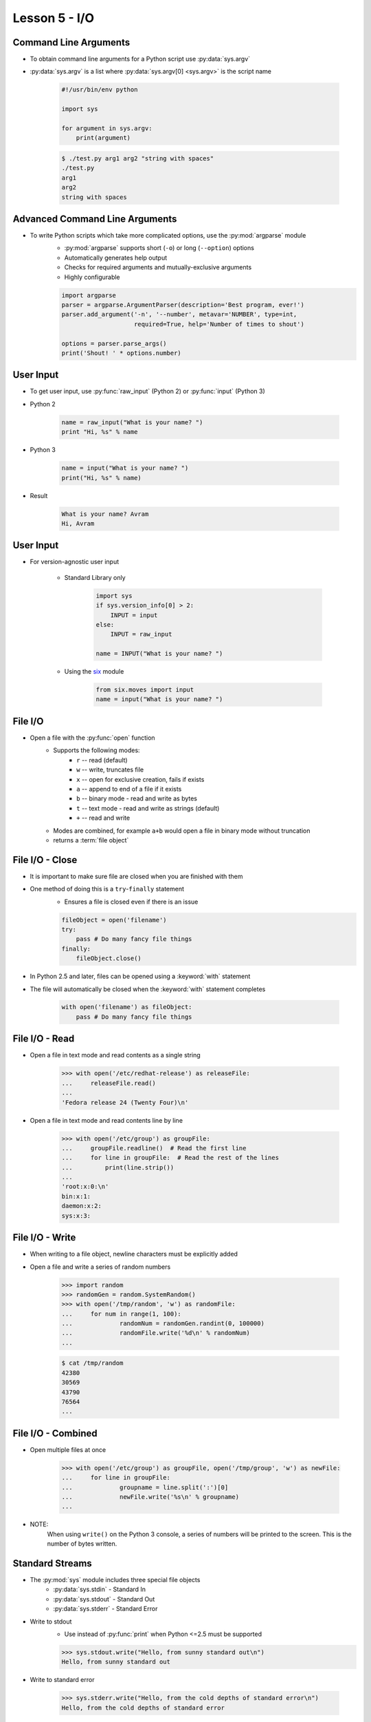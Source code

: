 
.. _lesson5-io:

==============
Lesson 5 - I/O
==============

Command Line Arguments
======================

* To obtain command line arguments for a Python script use :py:data:`sys.argv`
* :py:data:`sys.argv` is a list where :py:data:`sys.argv[0] <sys.argv>` is the script name

    .. code-block:: python

        #!/usr/bin/env python

        import sys

        for argument in sys.argv:
            print(argument)


    .. code-block:: console

        $ ./test.py arg1 arg2 "string with spaces"
        ./test.py
        arg1
        arg2
        string with spaces


Advanced Command Line Arguments
===============================

* To write Python scripts which take more complicated options, use the :py:mod:`argparse` module
    * :py:mod:`argparse` supports short (``-o``) or long (``--option``) options
    * Automatically generates help output
    * Checks for required arguments and mutually-exclusive arguments
    * Highly configurable

    .. code-block:: python

        import argparse
        parser = argparse.ArgumentParser(description='Best program, ever!')
        parser.add_argument('-n', '--number', metavar='NUMBER', type=int,
                            required=True, help='Number of times to shout')

        options = parser.parse_args()
        print('Shout! ' * options.number)


User Input
==========

* To get user input, use :py:func:`raw_input` (Python 2) or :py:func:`input` (Python 3)

* Python 2

    .. code-block:: python

        name = raw_input("What is your name? ")
        print "Hi, %s" % name

* Python 3

    .. code-block:: python

        name = input("What is your name? ")
        print("Hi, %s" % name)

* Result

    .. code-block:: console

        What is your name? Avram
        Hi, Avram

User Input
==========

* For version-agnostic user input

    * Standard Library only

        .. code-block:: python

            import sys
            if sys.version_info[0] > 2:
                INPUT = input
            else:
                INPUT = raw_input

            name = INPUT("What is your name? ")

    * Using the `six <https://pythonhosted.org/six/>`_ module

        .. code-block:: python

            from six.moves import input
            name = input("What is your name? ")

File I/O
========

* Open a file with the :py:func:`open` function
    * Supports the following modes:
        * ``r`` -- read (default)
        * ``w`` -- write, truncates file
        * ``x`` -- open for exclusive creation, fails if exists
        * ``a`` -- append to end of a file if it exists
        * ``b`` -- binary mode - read and write as bytes
        * ``t`` -- text mode - read and write as strings (default)
        * ``+`` -- read and write
    * Modes are combined, for example ``a+b`` would open a file in binary mode without truncation
    * returns a :term:`file object`


File I/O - Close
================

* It is important to make sure file are closed when you are finished with them
* One method of doing this is a ``try``-``finally`` statement
    * Ensures a file is closed even if there is an issue

    .. code-block:: python

        fileObject = open('filename')
        try:
            pass # Do many fancy file things
        finally:
            fileObject.close()

* In Python 2.5 and later, files can be opened using a :keyword:`with` statement
* The file will automatically be closed when the :keyword:`with` statement completes

    .. code-block:: python

        with open('filename') as fileObject:
            pass # Do many fancy file things


File I/O - Read
===============

* Open a file in text mode and read contents as a single string

    .. code-block:: pycon

        >>> with open('/etc/redhat-release') as releaseFile:
        ...     releaseFile.read()
        ... 
        'Fedora release 24 (Twenty Four)\n'

* Open a file in text mode and read contents line by line

    .. code-block:: pycon

        >>> with open('/etc/group') as groupFile:
        ...     groupFile.readline()  # Read the first line
        ...     for line in groupFile:  # Read the rest of the lines
        ...         print(line.strip())
        ... 
        'root:x:0:\n'
        bin:x:1:
        daemon:x:2:
        sys:x:3:


File I/O - Write
================

* When writing to a file object, newline characters must be explicitly added
* Open a file and write a series of random numbers

    .. code-block:: pycon

        >>> import random
        >>> randomGen = random.SystemRandom()
        >>> with open('/tmp/random', 'w') as randomFile:
        ...     for num in range(1, 100):
        ...             randomNum = randomGen.randint(0, 100000)
        ...             randomFile.write('%d\n' % randomNum)
        ... 

    .. code-block:: console

        $ cat /tmp/random
        42380
        30569
        43790
        76564
        ...


File I/O - Combined
===================

* Open multiple files at once

    .. code-block:: pycon

        >>> with open('/etc/group') as groupFile, open('/tmp/group', 'w') as newFile:
        ...     for line in groupFile:
        ...             groupname = line.split(':')[0]
        ...             newFile.write('%s\n' % groupname)
        ... 

* NOTE:
    When using ``write()`` on the Python 3 console, a series of numbers will be printed to the screen.
    This is the number of bytes written.


Standard Streams
================

* The :py:mod:`sys` module includes three special file objects
    * :py:data:`sys.stdin` - Standard In
    * :py:data:`sys.stdout` - Standard Out
    * :py:data:`sys.stderr` - Standard Error

* Write to stdout
    * Use instead of :py:func:`print` when Python <=2.5 must be supported

    .. code-block:: pycon

        >>> sys.stdout.write("Hello, from sunny standard out\n")
        Hello, from sunny standard out

* Write to standard error

    .. code-block:: pycon

        >>> sys.stderr.write("Hello, from the cold depths of standard error\n")
        Hello, from the cold depths of standard error


Standard Streams
================

* Read from standard in

    .. code-block:: python

        #!/usr/bin/env python

        import sys
        input = sys.stdin.readlines()
        input.sort()
        for line in input:
            sys.stdout.write(line.upper())

    .. code-block:: console

        $ cat /etc/group | ./capitalize.py
        ABRT:X:173:
        ADM:X:4:
        AUDIO:X:63:
        AVAHI-AUTOIPD:X:170:
        AVAHI:X:70:
        ...


Exiting
=======

* A Python script will exit with a returncode of 0 if no unhandled exceptions occur
* To exit explicitly, use :py:func:`sys.exit`
    * No arguments or :py:data:`None`, returncode is 0

    .. code-block:: python

        sys.exit()

    * If an integer is given, it will be used as the returncode

    .. code-block:: python

        sys.exit(11)

    * If another object type is given, it is printed using :py:class:`str` to standard error
        * Returncode will be 1

    .. code-block:: python

        if not len(sys.argv) > 1:
            sys.exit("Where are your arguments?")


